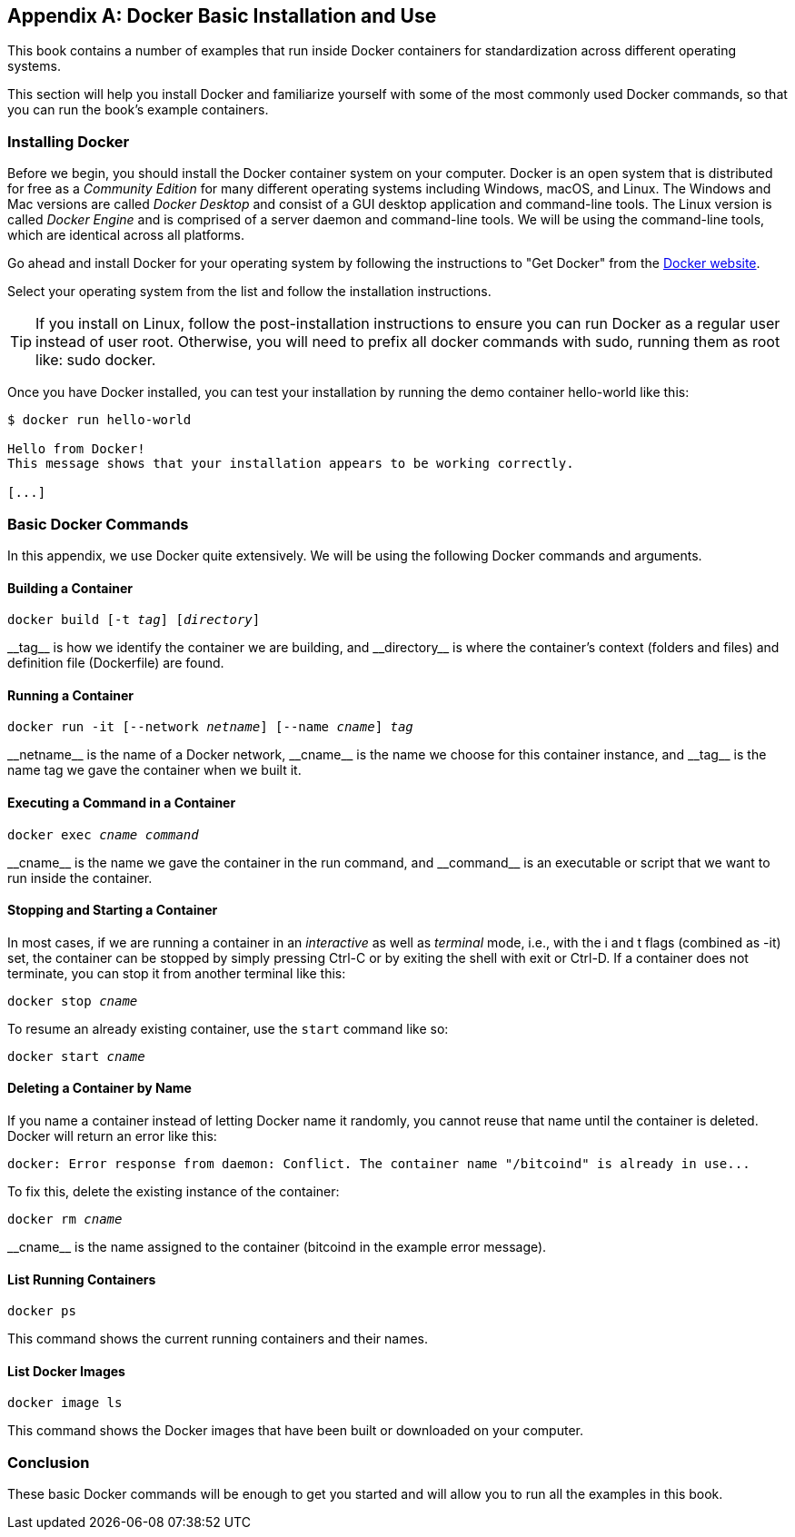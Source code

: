 [appendix]
[[appendix_docker]]
== Docker Basic Installation and Use

((("Docker","basic installation and use", id="ix_appendix_docker_basics-asciidoc0", range="startofrange")))This book contains a number of examples that run inside Docker containers for standardization across different operating systems.

This section will help you install Docker and familiarize yourself with some of the most commonly used Docker commands, so that you can run the book's example containers.


=== Installing Docker

((("Docker","installing")))Before we begin, you should install the Docker container system on your computer. Docker is an open system that is distributed for free as a _Community Edition_ for many different operating systems including Windows, macOS, and Linux. The Windows and Mac versions are called _Docker Desktop_ and consist of a GUI desktop application and command-line tools. The Linux version is called _Docker Engine_ and is comprised of a server daemon and command-line tools. We will be using the command-line tools, which are identical across all platforms.

Go ahead and install Docker for your operating system by following the instructions to "Get Docker" from the https://docs.docker.com/get-docker[Docker website].

Select your operating system from the list and follow the installation instructions.

[TIP]
====
If you install on Linux, follow the post-installation instructions to ensure you can run Docker as a regular user instead of user root. Otherwise, you will need to prefix all +docker+ commands with +sudo+, running them as root like: +sudo docker+.
====

Once you have Docker installed, you can test your installation by running the demo container +hello-world+ like this:

[[docker-hello-world]]
----
$ docker run hello-world

Hello from Docker!
This message shows that your installation appears to be working correctly.

[...]
----

=== Basic Docker Commands

((("Docker","basic commands")))In this appendix, we use Docker quite extensively. We will be using the following Docker commands and arguments.

==== Building a Container

++++
<pre data-type="programlisting">docker build [-t <em>tag</em>] [<em>directory</em>]</pre>
++++

((("Docker","building a container")))((("Docker containers","building a container")))++__tag__++ is how we identify the container we are building, and ++__directory__++ is where the container's context (folders and files) and definition file (+Dockerfile+) are found.

==== Running a Container

++++
<pre data-type="programlisting">docker run -it [--network <em>netname</em>] [--name <em>cname</em>] <em>tag</em></pre>
++++

((("Docker containers","running a container")))++__netname__++ is the name of a Docker network, ++__cname__++ is the name we choose for this container instance, and ++__tag__++ is the name tag we gave the container when we built it.

==== Executing a Command in a Container

++++
<pre data-type="programlisting">docker exec <em>cname command</em></pre>
++++

((("Docker containers","executing a command in a container")))++__cname__++ is the name we gave the container in the +run+ command, and ++__command__++ is an executable or script that we want to run inside the container.

==== Stopping and Starting a Container

((("Docker containers","stopping/starting a container")))In most cases, if we are running a container in an _interactive_ as well as _terminal_ mode, i.e., with the +i+ and +t+ flags (combined as +-it+) set, the container can be stopped by simply pressing +Ctrl-C+ or by exiting the shell with +exit+ or +Ctrl-D+. If a container does not terminate, you can stop it from another terminal like this:

++++
<pre data-type="programlisting">docker stop <em>cname</em></pre>
++++

To resume an already existing container, use the `start` command like so:

++++
<pre data-type="programlisting">docker start <em>cname</em></pre>
++++

==== Deleting a Container by Name

((("Docker containers","deleting a container by name")))If you name a container instead of letting Docker name it randomly, you cannot reuse that name until the container is deleted. Docker will return an error like this:
[source,bash]
----
docker: Error response from daemon: Conflict. The container name "/bitcoind" is already in use...
----

To fix this, delete the existing instance of the container:

++++
<pre data-type="programlisting">docker rm <em>cname</em></pre>
++++

++__cname__++ is the name assigned to the container (+bitcoind+ in the example error message).

==== List Running Containers

----
docker ps
----

((("Docker containers","list running containers")))This command shows the current running containers and their names.

==== List Docker Images

----
docker image ls
----

((("Docker containers","list Docker images")))This command shows the Docker images that have been built or downloaded on your computer.

=== Conclusion

These basic Docker commands will be enough to get you started and will allow you to run all the examples in this book.(((range="endofrange", startref="ix_appendix_docker_basics-asciidoc0")))
